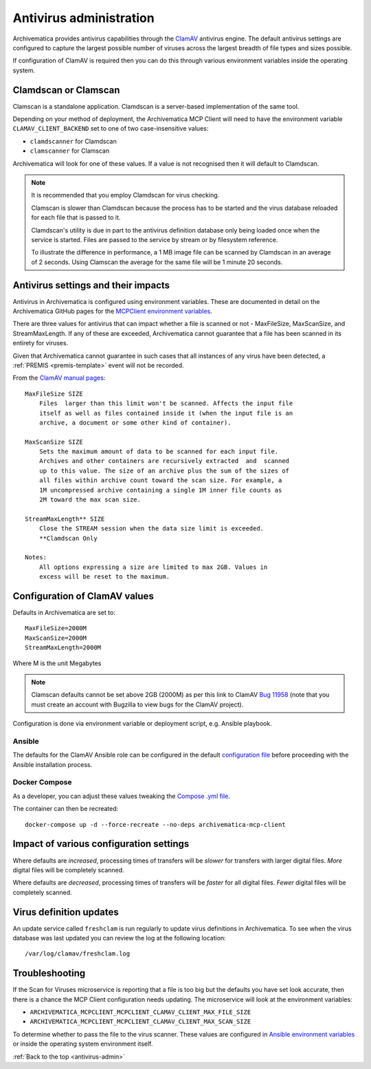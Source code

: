 .. _antivirus-admin:

========================
Antivirus administration
========================

Archivematica provides antivirus capabilities through the `ClamAV`_ antivirus
engine. The default antivirus settings are configured to capture the largest
possible number of viruses across the largest breadth of file types and sizes
possible.

If configuration of ClamAV is required then you can do this through various
environment variables inside the operating system.

Clamdscan or Clamscan
---------------------

Clamscan is a standalone application. Clamdscan is a server-based implementation
of the same tool.

Depending on your method of deployment, the Archivematica MCP Client will need
to have the environment variable ``CLAMAV_CLIENT_BACKEND`` set to one of two
case-insensitive values:

* ``clamdscanner`` for Clamdscan
* ``clamscanner`` for Clamscan

Archivematica will look for one of these values. If a value is not recognised
then it will default to Clamdscan.

.. note::

    It is recommended that you employ Clamdscan for virus checking.

    Clamscan is slower than Clamdscan because the process has to be started
    and the virus database reloaded for each file that is passed to it.

    Clamdscan's utility is due in part to the antivirus definition database
    only being loaded once when the service is started. Files are passed to the
    service by stream or by filesystem reference.

    To illustrate the difference in performance, a 1 MB image file can be scanned
    by Clamdscan in an average of 2 seconds. Using Clamscan the average for the
    same file will be 1 minute 20 seconds.

Antivirus settings and their impacts
------------------------------------

Antivirus in Archivematica is configured using environment variables. These are
documented in detail on the Archivematica GitHub pages for the
`MCPClient environment variables`_.

There are three values for antivirus that can impact whether a file is scanned
or not - MaxFileSize, MaxScanSize, and StreamMaxLength. If any of these are
exceeded, Archivematica cannot guarantee that a file has been scanned in its
entirety for viruses.

Given that Archivematica cannot guarantee in such cases that all instances of
any virus have been detected, a :ref:`PREMIS <premis-template>` event will not
be recorded.

From the `ClamAV manual pages`_::

    MaxFileSize SIZE
        Files  larger than this limit won't be scanned. Affects the input file
        itself as well as files contained inside it (when the input file is an
        archive, a document or some other kind of container).

    MaxScanSize SIZE
        Sets the maximum amount of data to be scanned for each input file.
        Archives and other containers are recursively extracted  and  scanned
        up to this value. The size of an archive plus the sum of the sizes of
        all files within archive count toward the scan size. For example, a
        1M uncompressed archive containing a single 1M inner file counts as
        2M toward the max scan size.

    StreamMaxLength** SIZE
        Close the STREAM session when the data size limit is exceeded.
        **Clamdscan Only

    Notes:
        All options expressing a size are limited to max 2GB. Values in
        excess will be reset to the maximum.

Configuration of ClamAV values
------------------------------

Defaults in Archivematica are set to::

    MaxFileSize=2000M
    MaxScanSize=2000M
    StreamMaxLength=2000M

Where M is the unit Megabytes

.. note::

    Clamscan defaults cannot be set above 2GB (2000M) as per this link to
    ClamAV `Bug 11958`_ (note that you must create an account with Bugzilla to
    view bugs for the ClamAV project).

Configuration is done via environment variable or deployment script, e.g.
Ansible playbook.

Ansible
^^^^^^^

The defaults for the ClamAV Ansible role can be configured in the default
`configuration file`_ before proceeding with the Ansible installation process.

Docker Compose
^^^^^^^^^^^^^^

As a developer, you can adjust these values tweaking the `Compose .yml file`_.

The container can then be recreated::

    docker-compose up -d --force-recreate --no-deps archivematica-mcp-client

Impact of various configuration settings
----------------------------------------

Where defaults are *increased*, processing times of transfers will be
*slower* for transfers with larger digital files. *More* digital files will
be completely scanned.

Where defaults are *decreased*, processing times of transfers will be
*faster* for all digital files. *Fewer* digital files will be completely
scanned.

Virus definition updates
------------------------

An update service called ``freshclam`` is run regularly to update virus
definitions in Archivematica. To see when the virus database was last updated
you can review the log at the following location::

    /var/log/clamav/freshclam.log

Troubleshooting
---------------

If the Scan for Viruses microservice is reporting that a file is too big but the
defaults you have set look accurate, then there is a chance the MCP Client
configuration needs updating. The microservice will look at the environment
variables:

* ``ARCHIVEMATICA_MCPCLIENT_MCPCLIENT_CLAMAV_CLIENT_MAX_FILE_SIZE``
* ``ARCHIVEMATICA_MCPCLIENT_MCPCLIENT_CLAMAV_CLIENT_MAX_SCAN_SIZE``

To determine whether to pass the file to the virus scanner. These values are
configured in `Ansible environment variables`_ or inside the operating system
environment itself.

:ref:`Back to the top <antivirus-admin>`

.. _ClamAV: https://www.clamav.net/
.. _MCPClient environment variables: https://github.com/artefactual/archivematica/blob/3e52494735ebfeb0cabc477d95d692034f4b3142/src/MCPClient/install/README.md#environment-variables
.. _ClamAV manual pages: https://manpages.debian.org/jessie/clamav-daemon/clamd.conf.5.en.html
.. _Compose .yml file: https://github.com/artefactual/archivematica/blob/qa/1.x/hack/docker-compose.yml
.. _configuration file: https://github.com/artefactual-labs/ansible-clamav/blob/master/defaults/main.yml
.. _Ansible environment variables: https://github.com/artefactual-labs/ansible-archivematica-src/blob/d4474c3dbaef2b561c87e0650c6ee386be6910a7/README.md#environment-variables
.. _Bug 11958: https://bugzilla.clamav.net/show_bug.cgi?id=11958
